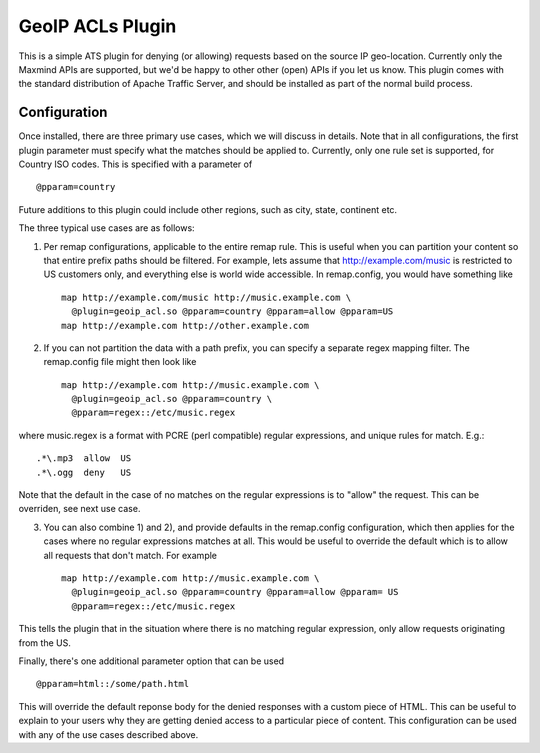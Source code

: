 .. _geoip-acl-plugin:

GeoIP ACLs Plugin
*****************

.. Licensed to the Apache Software Foundation (ASF) under one
   or more contributor license agreements.  See the NOTICE file
  distributed with this work for additional information
  regarding copyright ownership.  The ASF licenses this file
  to you under the Apache License, Version 2.0 (the
  "License"); you may not use this file except in compliance
  with the License.  You may obtain a copy of the License at
 
   http://www.apache.org/licenses/LICENSE-2.0
 
  Unless required by applicable law or agreed to in writing,
  software distributed under the License is distributed on an
  "AS IS" BASIS, WITHOUT WARRANTIES OR CONDITIONS OF ANY
  KIND, either express or implied.  See the License for the
  specific language governing permissions and limitations
  under the License.

This is a simple ATS plugin for denying (or allowing) requests based on
the source IP geo-location. Currently only the Maxmind APIs are
supported, but we'd be happy to other other (open) APIs if you let us
know. This plugin comes with the standard distribution of Apache Traffic
Server, and should be installed as part of the normal build process.


Configuration
=============

Once installed, there are three primary use cases, which we will discuss
in details. Note that in all configurations, the first plugin parameter
must specify what the matches should be applied to. Currently, only one
rule set is supported, for Country ISO codes. This is specified with a
parameter of ::

    @pparam=country

Future additions to this plugin could include other regions, such as
city, state, continent etc.

The three typical use cases are as follows:

1. Per remap configurations, applicable to the entire remap rule. This
   is useful when you can partition your content so that entire prefix
   paths should be filtered. For example, lets assume that
   http://example.com/music is restricted to US customers only, and
   everything else is world wide accessible. In remap.config, you would
   have something like ::

    map http://example.com/music http://music.example.com \
      @plugin=geoip_acl.so @pparam=country @pparam=allow @pparam=US
    map http://example.com http://other.example.com

2. If you can not partition the data with a path prefix, you can specify
   a separate regex mapping filter. The remap.config file might then
   look like ::

    map http://example.com http://music.example.com \
      @plugin=geoip_acl.so @pparam=country \
      @pparam=regex::/etc/music.regex

where music.regex is a format with PCRE (perl compatible) regular
expressions, and unique rules for match. E.g.::

    .*\.mp3  allow  US
    .*\.ogg  deny   US

Note that the default in the case of no matches on the regular
expressions is to "allow" the request. This can be overriden, see next
use case.

3. You can also combine 1) and 2), and provide defaults in the
   remap.config configuration, which then applies for the cases where no
   regular expressions matches at all. This would be useful to override
   the default which is to allow all requests that don't match. For
   example ::

    map http://example.com http://music.example.com \
      @plugin=geoip_acl.so @pparam=country @pparam=allow @pparam= US
      @pparam=regex::/etc/music.regex

This tells the plugin that in the situation where there is no matching
regular expression, only allow requests originating from the US.

Finally, there's one additional parameter option that can be used ::

    @pparam=html::/some/path.html

This will override the default reponse body for the denied responses
with a custom piece of HTML. This can be useful to explain to your users
why they are getting denied access to a particular piece of content.
This configuration can be used with any of the use cases described
above.
